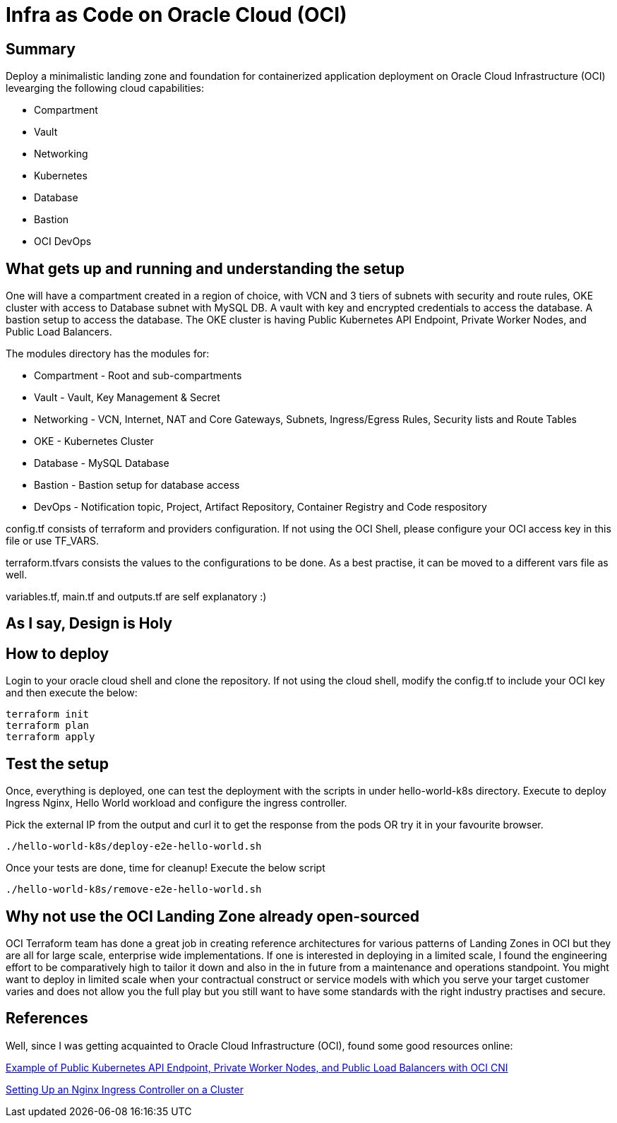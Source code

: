 # Infra as Code on Oracle Cloud (OCI)

== Summary
Deploy a minimalistic landing zone and foundation for containerized application deployment on Oracle Cloud Infrastructure (OCI) levearging the following cloud capabilities:

* Compartment
* Vault
* Networking
* Kubernetes
* Database
* Bastion
* OCI DevOps

== What gets up and running and understanding the setup
One will have a compartment created in a region of choice, with VCN and 3 tiers of subnets with security and route rules, OKE cluster with access to Database subnet with MySQL DB. A vault with key and encrypted credentials to access the database. A bastion setup to access the database. The OKE cluster is having Public Kubernetes API Endpoint, Private Worker Nodes, and Public Load Balancers.

The modules directory has the modules for:

* Compartment - Root and sub-compartments
* Vault - Vault, Key Management & Secret
* Networking - VCN, Internet, NAT and Core Gateways, Subnets, Ingress/Egress Rules, Security lists and Route Tables
* OKE - Kubernetes Cluster
* Database - MySQL Database
* Bastion - Bastion setup for database access
* DevOps - Notification topic, Project, Artifact Repository, Container Registry and Code respository

config.tf consists of terraform and providers configuration. If not using the OCI Shell, please configure your OCI access key in this file or use TF_VARS.

terraform.tfvars consists the values to the configurations to be done. As a best practise, it can be moved to a different vars file as well.

variables.tf, main.tf and outputs.tf are self explanatory :)

== As I say, Design is Holy


== How to deploy
Login to your oracle cloud shell and clone the repository. If not using the cloud shell, modify the config.tf to include your OCI key and then execute the below:
[, terraform]
----
terraform init
terraform plan
terraform apply
----

== Test the setup
Once, everything is deployed, one can test the deployment with the scripts in under hello-world-k8s directory.
Execute to deploy Ingress Nginx, Hello World workload and configure the ingress controller.

Pick the external IP from the output and curl it to get the response from the pods OR try it in your favourite browser.
[, bash]
----
./hello-world-k8s/deploy-e2e-hello-world.sh
----

Once your tests are done, time for cleanup! Execute the below script
[, bash]
----
./hello-world-k8s/remove-e2e-hello-world.sh
----

== Why not use the OCI Landing Zone already open-sourced
OCI Terraform team has done a great job in creating reference architectures for various patterns of Landing Zones in OCI but they are all for large scale, enterprise wide implementations. If one is interested in deploying in a limited scale, I found the engineering effort to be comparatively high to tailor it down and also in the in future from a maintenance and operations standpoint. You might want to deploy in limited scale when your contractual construct or service models with which you serve your target customer varies and does not allow you the full play but you still want to have some standards with the right industry practises and secure.

== References
Well, since I was getting acquainted to Oracle Cloud Infrastructure (OCI), found some good resources online:

https://docs.oracle.com/en-us/iaas/Content/ContEng/Concepts/contengnetworkconfigexample.htm#example-oci-cni-publick8sapi_privateworkers_publiclb[Example of Public Kubernetes API Endpoint, Private Worker Nodes, and Public Load Balancers with OCI CNI]

https://docs.oracle.com/en-us/iaas/Content/ContEng/Tasks/contengsettingupingresscontroller.htm[Setting Up an Nginx Ingress Controller on a Cluster]